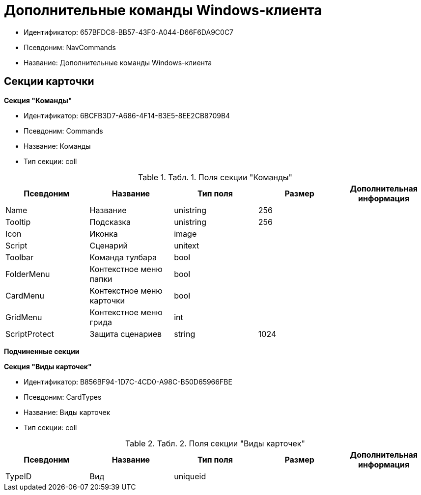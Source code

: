 = Дополнительные команды Windows-клиента

* Идентификатор: 657BFDC8-BB57-43F0-A044-D66F6DA9C0C7
* Псевдоним: NavCommands
* Название: Дополнительные команды Windows-клиента

== Секции карточки

*Секция "Команды"*

* Идентификатор: 6BCFB3D7-A686-4F14-B3E5-8EE2CB8709B4
* Псевдоним: Commands
* Название: Команды
* Тип секции: coll

.[.table--title-label]##Табл. 1. ##[.title]##Поля секции "Команды"##
[width="100%",cols="20%,20%,20%,20%,20%",options="header"]
|===
|Псевдоним |Название |Тип поля |Размер |Дополнительная информация
|Name |Название |unistring |256 |
|Tooltip |Подсказка |unistring |256 |
|Icon |Иконка |image | |
|Script |Сценарий |unitext | |
|Toolbar |Команда тулбара |bool | |
|FolderMenu |Контекстное меню папки |bool | |
|CardMenu |Контекстное меню карточки |bool | |
|GridMenu |Контекстное меню грида |int | |
|ScriptProtect |Защита сценариев |string |1024 |
|===

*Подчиненные секции*

*Секция "Виды карточек"*

* Идентификатор: B856BF94-1D7C-4CD0-A98C-B50D65966FBE
* Псевдоним: CardTypes
* Название: Виды карточек
* Тип секции: coll

.[.table--title-label]##Табл. 2. ##[.title]##Поля секции "Виды карточек"##
[width="100%",cols="20%,20%,20%,20%,20%",options="header"]
|===
|Псевдоним |Название |Тип поля |Размер |Дополнительная информация
|TypeID |Вид |uniqueid | |
|===
